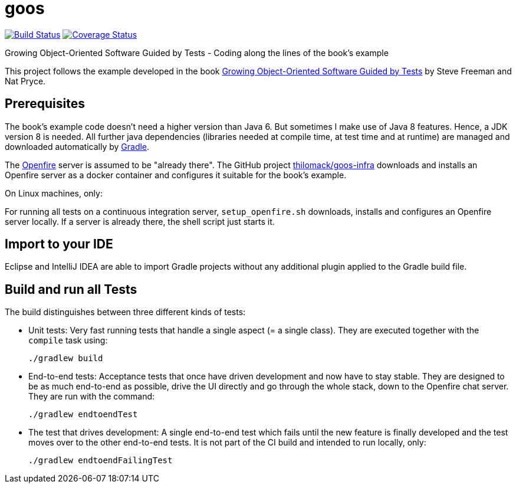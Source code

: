 = goos
:project-full-path: rhaendel/goos
:github-branch: 2018

image:http://img.shields.io/travis/{project-full-path}/{github-branch}.svg["Build Status", link="https://travis-ci.org/{project-full-path}"]
image:http://img.shields.io/coveralls/{project-full-path}/{github-branch}.svg["Coverage Status", link="https://coveralls.io/r/{project-full-path}"]

Growing Object-Oriented Software Guided by Tests - Coding along the lines of the book's example

This project follows the example developed in the book http://www.growing-object-oriented-software.com/[Growing Object-Oriented Software Guided by Tests]
by Steve Freeman and Nat Pryce.


== Prerequisites

The book's example code doesn't need a higher version than Java 6. But sometimes I make use of Java 8 features.
Hence, a JDK version 8 is needed. All further java dependencies (libraries needed at compile time, at
test time and at runtime) are managed and downloaded automatically by https://gradle.org/[Gradle].

The https://en.wikipedia.org/wiki/Openfire[Openfire] server is assumed to be "already there".
The GitHub project https://github.com/thilomack/goos-infra[thilomack/goos-infra] downloads and installs
an Openfire server as a docker container and configures it suitable for the book's example.

On Linux machines, only:

For running all tests on a continuous integration server, `setup_openfire.sh` downloads, installs and
configures an Openfire server locally. If a server is already there, the shell script just starts it.


== Import to your IDE

Eclipse and IntelliJ IDEA are able to import Gradle projects without any additional plugin applied to the Gradle build file.


== Build and run all Tests

The build distinguishes between three different kinds of tests:

* Unit tests: Very fast running tests that handle a single aspect (= a single class).
  They are executed together with the `compile` task using:

  ./gradlew build

* End-to-end tests: Acceptance tests that once have driven development and now have to stay stable. They are designed to
  be as much end-to-end as possible, drive the UI directly and go through the whole stack, down to the Openfire chat server.
  They are run with the command:

  ./gradlew endtoendTest

* The test that drives development: A single end-to-end test which fails until the new feature is finally developed and
  the test moves over to the other end-to-end tests. It is not part of the CI build and intended to run locally, only:

  ./gradlew endtoendFailingTest
